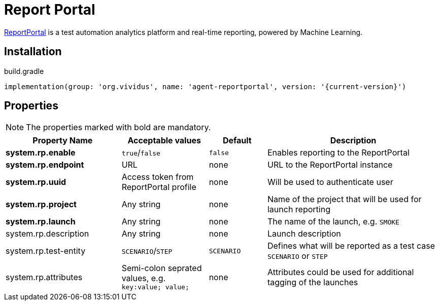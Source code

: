 = Report Portal

https://reportportal.io/[ReportPortal] is a test automation analytics platform and real-time reporting, powered by Machine Learning.

== Installation

.build.gradle
[source,gradle,subs="attributes+"]
----
implementation(group: 'org.vividus', name: 'agent-reportportal', version: '{current-version}')
----

== Properties

NOTE: The properties marked with bold are mandatory.

[cols="4,3,2,6", options="header"]
|===
|Property Name
|Acceptable values
|Default
|Description

|*system.rp.enable*
|`true`/`false`
|`false`
|Enables reporting to the ReportPortal

|*system.rp.endpoint*
|URL
|none
|URL to the ReportPortal instance

|*system.rp.uuid*
|Access token from ReportPortal profile
|none
|Will be used to authenticate user

|*system.rp.project*
|Any string
|none
|Name of the project that will be used for launch reporting

|*system.rp.launch*
|Any string
|none
|The name of the launch, e.g. `SMOKE`

|system.rp.description
|Any string
|none
|Launch description

|system.rp.test-entity
|`SCENARIO`/`STEP`
|`SCENARIO`
|Defines what will be reported as a test case `SCENARIO` or `STEP`

|system.rp.attributes
|Semi-colon seprated values, e.g. `key:value; value;`
|none
|Attributes could be used for additional tagging of the launches

|===
